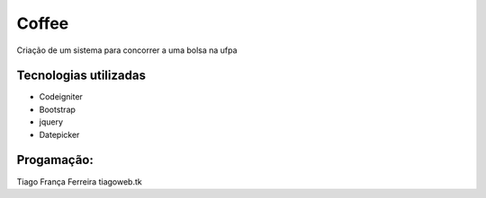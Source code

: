 ###################
Coffee
###################

Criação de um sistema para concorrer a uma bolsa na ufpa

*******************
Tecnologias utilizadas
*******************

- Codeigniter
- Bootstrap
- jquery
- Datepicker

**************************
Progamação:
**************************

Tiago França Ferreira
tiagoweb.tk

